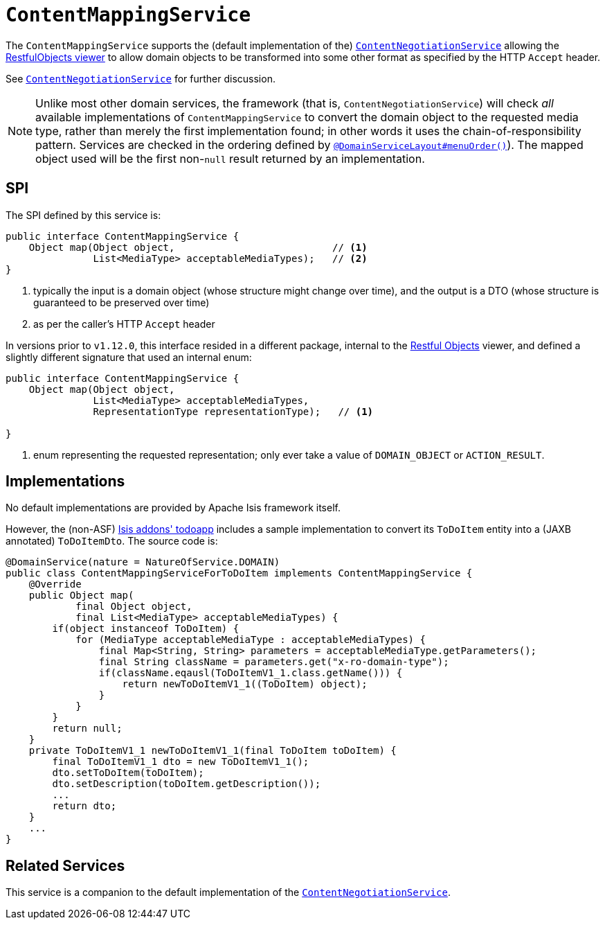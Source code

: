 [[_rgsvc_spi_ContentMappingService]]
= `ContentMappingService`
:Notice: Licensed to the Apache Software Foundation (ASF) under one or more contributor license agreements. See the NOTICE file distributed with this work for additional information regarding copyright ownership. The ASF licenses this file to you under the Apache License, Version 2.0 (the "License"); you may not use this file except in compliance with the License. You may obtain a copy of the License at. http://www.apache.org/licenses/LICENSE-2.0 . Unless required by applicable law or agreed to in writing, software distributed under the License is distributed on an "AS IS" BASIS, WITHOUT WARRANTIES OR  CONDITIONS OF ANY KIND, either express or implied. See the License for the specific language governing permissions and limitations under the License.
:_basedir: ../../
:_imagesdir: images/



The `ContentMappingService` supports the (default implementation of the)
xref:../rgfis/rgfis.adoc#_rgfis_spi_ContentNegotiationService[`ContentNegotiationService`] allowing the
xref:ugvro.adoc#[RestfulObjects viewer] to allow domain objects to be transformed into some other format as specified
by the HTTP `Accept` header.

See xref:../rgfis/rgfis.adoc#_rgfis_spi_ContentNegotiationService[`ContentNegotiationService`] for further discussion.


[NOTE]
====
Unlike most other domain services, the framework (that is, `ContentNegotiationService`) will check _all_ available
implementations of `ContentMappingService` to convert the domain object to the requested media type, rather than merely
the first implementation found; in other words it uses the chain-of-responsibility pattern.  Services are checked
in the ordering defined by xref:../rgant/rgant.adoc#_rgant-DomainServiceLayout_menuOrder[`@DomainServiceLayout#menuOrder()`]).
The mapped object used will be the first non-`null` result returned by an implementation.
====



== SPI

The SPI defined by this service is:

[source,java]
----
public interface ContentMappingService {
    Object map(Object object,                           // <1>
               List<MediaType> acceptableMediaTypes);   // <2>
}

----
<1> typically the input is a domain object (whose structure might change over time), and the output is a DTO (whose structure is guaranteed to be preserved over time)
<2> as per the caller's HTTP `Accept` header


In versions prior to `v1.12.0`, this interface resided in a different package, internal to the
xref:ugvro.adoc[Restful Objects] viewer, and defined a slightly different signature that used an internal enum:

[source,java]
----
public interface ContentMappingService {
    Object map(Object object,
               List<MediaType> acceptableMediaTypes,
               RepresentationType representationType);   // <1>

}

----
<1> enum representing the requested representation; only ever take a value of ``DOMAIN_OBJECT`` or ``ACTION_RESULT``.



== Implementations

No default implementations are provided by Apache Isis framework itself.

However, the (non-ASF) http://github.com/isisaddons/isis-app-todoapp[Isis addons' todoapp] includes a sample implementation to convert its `ToDoItem` entity into a (JAXB annotated) `ToDoItemDto`.  The source code is:

[source,java]
----
@DomainService(nature = NatureOfService.DOMAIN)
public class ContentMappingServiceForToDoItem implements ContentMappingService {
    @Override
    public Object map(
            final Object object,
            final List<MediaType> acceptableMediaTypes) {
        if(object instanceof ToDoItem) {
            for (MediaType acceptableMediaType : acceptableMediaTypes) {
                final Map<String, String> parameters = acceptableMediaType.getParameters();
                final String className = parameters.get("x-ro-domain-type");
                if(className.eqausl(ToDoItemV1_1.class.getName())) {
                    return newToDoItemV1_1((ToDoItem) object);
                }
            }
        }
        return null;
    }
    private ToDoItemV1_1 newToDoItemV1_1(final ToDoItem toDoItem) {
        final ToDoItemV1_1 dto = new ToDoItemV1_1();
        dto.setToDoItem(toDoItem);
        dto.setDescription(toDoItem.getDescription());
        ...
        return dto;
    }
    ...
}
----




== Related Services

This service is a companion to the default implementation of the xref:../rgfis/rgfis.adoc#_rgfis_spi_ContentNegotiationService[`ContentNegotiationService`].